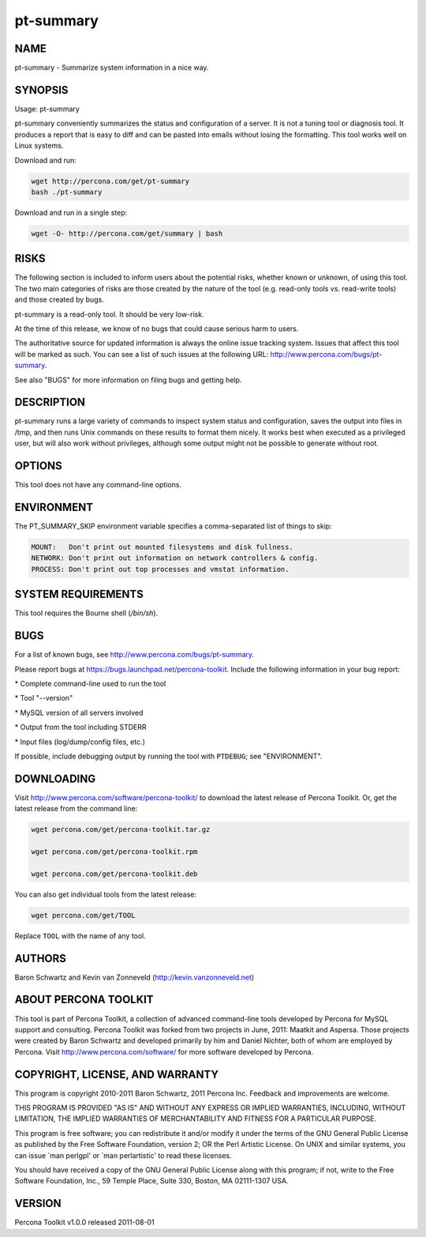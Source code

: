 
##########
pt-summary
##########

.. highlight:: perl


****
NAME
****


pt-summary - Summarize system information in a nice way.


********
SYNOPSIS
********


Usage: pt-summary

pt-summary conveniently summarizes the status and configuration of a server.
It is not a tuning tool or diagnosis tool.  It produces a report that is easy
to diff and can be pasted into emails without losing the formatting.  This
tool works well on Linux systems.

Download and run:


.. code-block:: perl

    wget http://percona.com/get/pt-summary
    bash ./pt-summary


Download and run in a single step:


.. code-block:: perl

    wget -O- http://percona.com/get/summary | bash



*****
RISKS
*****


The following section is included to inform users about the potential risks,
whether known or unknown, of using this tool.  The two main categories of risks
are those created by the nature of the tool (e.g. read-only tools vs. read-write
tools) and those created by bugs.

pt-summary is a read-only tool.  It should be very low-risk.

At the time of this release, we know of no bugs that could cause serious harm
to users.

The authoritative source for updated information is always the online issue
tracking system.  Issues that affect this tool will be marked as such.  You can
see a list of such issues at the following URL:
`http://www.percona.com/bugs/pt-summary <http://www.percona.com/bugs/pt-summary>`_.

See also "BUGS" for more information on filing bugs and getting help.


***********
DESCRIPTION
***********


pt-summary runs a large variety of commands to inspect system status and
configuration, saves the output into files in /tmp, and then runs Unix
commands on these results to format them nicely.  It works best when
executed as a privileged user, but will also work without privileges,
although some output might not be possible to generate without root.


*******
OPTIONS
*******


This tool does not have any command-line options.


***********
ENVIRONMENT
***********


The PT_SUMMARY_SKIP environment variable specifies a comma-separated list
of things to skip:


.. code-block:: perl

   MOUNT:   Don't print out mounted filesystems and disk fullness.
   NETWORK: Don't print out information on network controllers & config.
   PROCESS: Don't print out top processes and vmstat information.



*******************
SYSTEM REQUIREMENTS
*******************


This tool requires the Bourne shell (\ */bin/sh*\ ).


****
BUGS
****


For a list of known bugs, see `http://www.percona.com/bugs/pt-summary <http://www.percona.com/bugs/pt-summary>`_.

Please report bugs at `https://bugs.launchpad.net/percona-toolkit <https://bugs.launchpad.net/percona-toolkit>`_.
Include the following information in your bug report:


\* Complete command-line used to run the tool



\* Tool "--version"



\* MySQL version of all servers involved



\* Output from the tool including STDERR



\* Input files (log/dump/config files, etc.)



If possible, include debugging output by running the tool with \ ``PTDEBUG``\ ;
see "ENVIRONMENT".


***********
DOWNLOADING
***********


Visit `http://www.percona.com/software/percona-toolkit/ <http://www.percona.com/software/percona-toolkit/>`_ to download the
latest release of Percona Toolkit.  Or, get the latest release from the
command line:


.. code-block:: perl

    wget percona.com/get/percona-toolkit.tar.gz
 
    wget percona.com/get/percona-toolkit.rpm
 
    wget percona.com/get/percona-toolkit.deb


You can also get individual tools from the latest release:


.. code-block:: perl

    wget percona.com/get/TOOL


Replace \ ``TOOL``\  with the name of any tool.


*******
AUTHORS
*******


Baron Schwartz and Kevin van Zonneveld (http://kevin.vanzonneveld.net)


*********************
ABOUT PERCONA TOOLKIT
*********************


This tool is part of Percona Toolkit, a collection of advanced command-line
tools developed by Percona for MySQL support and consulting.  Percona Toolkit
was forked from two projects in June, 2011: Maatkit and Aspersa.  Those
projects were created by Baron Schwartz and developed primarily by him and
Daniel Nichter, both of whom are employed by Percona.  Visit
`http://www.percona.com/software/ <http://www.percona.com/software/>`_ for more software developed by Percona.


********************************
COPYRIGHT, LICENSE, AND WARRANTY
********************************


This program is copyright 2010-2011 Baron Schwartz, 2011 Percona Inc.
Feedback and improvements are welcome.

THIS PROGRAM IS PROVIDED "AS IS" AND WITHOUT ANY EXPRESS OR IMPLIED
WARRANTIES, INCLUDING, WITHOUT LIMITATION, THE IMPLIED WARRANTIES OF
MERCHANTABILITY AND FITNESS FOR A PARTICULAR PURPOSE.

This program is free software; you can redistribute it and/or modify it under
the terms of the GNU General Public License as published by the Free Software
Foundation, version 2; OR the Perl Artistic License.  On UNIX and similar
systems, you can issue \`man perlgpl' or \`man perlartistic' to read these
licenses.

You should have received a copy of the GNU General Public License along with
this program; if not, write to the Free Software Foundation, Inc., 59 Temple
Place, Suite 330, Boston, MA  02111-1307  USA.


*******
VERSION
*******


Percona Toolkit v1.0.0 released 2011-08-01

